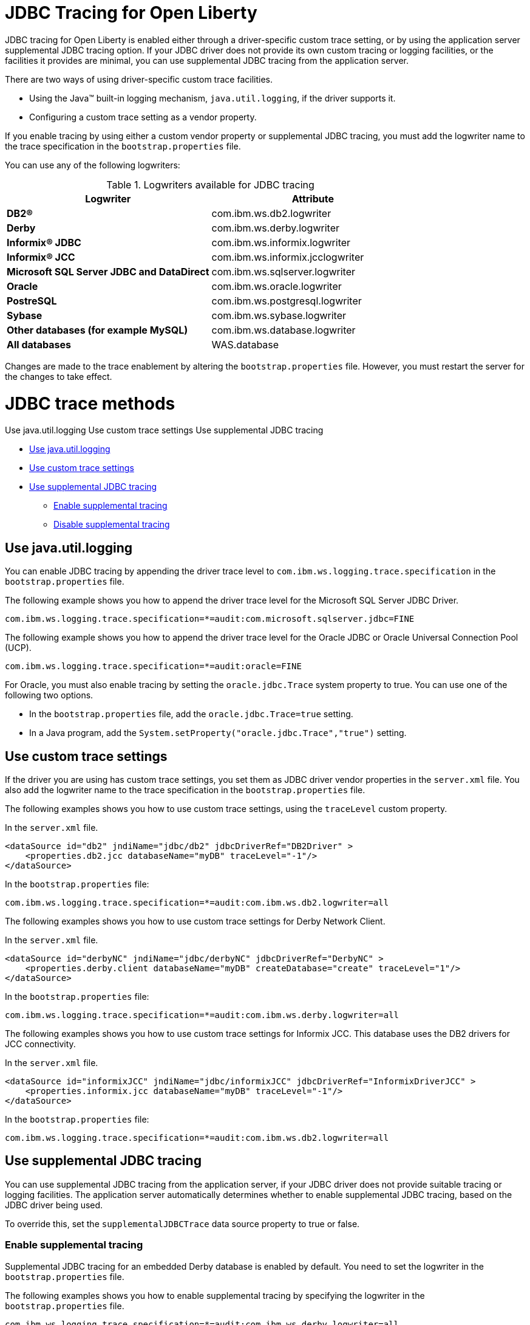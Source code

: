 // Copyright (c) 2022 IBM Corporation and others.
// Licensed under Creative Commons Attribution-NoDerivatives
// 4.0 International (CC BY-ND 4.0)
// https://creativecommons.org/licenses/by-nd/4.0/
//
//
// Contributors:
// IBM Corporation
//
//
//
//
:page-description: If you need to enable tracing for your third party JDBC driver for debugging purposes, or to submit a ticket.
:projectName: Open Liberty
:page-layout: general-reference
:page-type: general

= JDBC Tracing for Open Liberty

JDBC tracing for Open Liberty is enabled either through a driver-specific custom trace setting, or by using the application server supplemental JDBC tracing option.
If your JDBC driver does not provide its own custom tracing or logging facilities, or the facilities it provides are minimal, you can use supplemental JDBC tracing from the application server.

There are two ways of using driver-specific custom trace facilities.

* Using the Java™ built-in logging mechanism, `java.util.logging`, if the driver supports it.
* Configuring a custom trace setting as a vendor property.

If you enable tracing by using either a custom vendor property or supplemental JDBC tracing, you must add the logwriter name to the trace specification in the `bootstrap.properties` file.

You can use any of the following logwriters:

.Logwriters available for JDBC tracing
|===
| Logwriter | Attribute

|**DB2®**
|com.ibm.ws.db2.logwriter

|**Derby**
|com.ibm.ws.derby.logwriter

|**Informix® JDBC**
|com.ibm.ws.informix.logwriter

|**Informix® JCC**
|com.ibm.ws.informix.jcclogwriter

|**Microsoft SQL Server JDBC and DataDirect**
|com.ibm.ws.sqlserver.logwriter

|**Oracle**
|com.ibm.ws.oracle.logwriter

|**PostreSQL**
|com.ibm.ws.postgresql.logwriter

|**Sybase**
|com.ibm.ws.sybase.logwriter

|**Other databases (for example MySQL)**
|com.ibm.ws.database.logwriter

|**All databases**
|WAS.database
|===

Changes are made to the trace enablement by altering the `bootstrap.properties` file. However, you must restart the server for the changes to take effect.


= JDBC trace methods

Use java.util.logging
Use custom trace settings
Use supplemental JDBC tracing

* <<#java_util_logging, Use java.util.logging>>
* <<#custom_trace, Use custom trace settings>>
* <<#supplemental_jdbc_trace, Use supplemental JDBC tracing>>
** <<#enable_supplemental_trace, Enable supplemental tracing>>
** <<#disable_supplemental_trace, Disable supplemental tracing>>


[#java_util_logging]
== Use java.util.logging

You can enable JDBC tracing by appending the driver trace level to `com.ibm.ws.logging.trace.specification` in the `bootstrap.properties` file.

The following example shows you how to append the driver trace level for the Microsoft SQL Server JDBC Driver.

[source,sh]
----
com.ibm.ws.logging.trace.specification=*=audit:com.microsoft.sqlserver.jdbc=FINE
----

The following example shows you how to append the driver trace level for the Oracle JDBC or Oracle Universal Connection Pool (UCP).

[source,sh]
----
com.ibm.ws.logging.trace.specification=*=audit:oracle=FINE
----

For Oracle, you must also enable tracing by setting the `oracle.jdbc.Trace` system property to true. You can use one of the following two options.

* In the `bootstrap.properties` file, add the `oracle.jdbc.Trace=true` setting.
* In a Java program, add the `System.setProperty("oracle.jdbc.Trace","true")` setting.


[#custom_trace]
== Use custom trace settings

If the driver you are using has custom trace settings, you set them as JDBC driver vendor properties in the `server.xml` file.
You also add the logwriter name to the trace specification in the `bootstrap.properties` file.

The following examples shows you how to use custom trace settings, using the `traceLevel` custom property.

In the `server.xml` file.
[source,sh]
----
<dataSource id="db2" jndiName="jdbc/db2" jdbcDriverRef="DB2Driver" >
    <properties.db2.jcc databaseName="myDB" traceLevel="-1"/>
</dataSource>
----

In the `bootstrap.properties` file:
[source,sh]
----
com.ibm.ws.logging.trace.specification=*=audit:com.ibm.ws.db2.logwriter=all
----


The following examples shows you how to use custom trace settings for Derby Network Client.

In the `server.xml` file.
[source,sh]
----
<dataSource id="derbyNC" jndiName="jdbc/derbyNC" jdbcDriverRef="DerbyNC" >
    <properties.derby.client databaseName="myDB" createDatabase="create" traceLevel="1"/>
</dataSource>
----

In the `bootstrap.properties` file:
[source,sh]
----
com.ibm.ws.logging.trace.specification=*=audit:com.ibm.ws.derby.logwriter=all
----


The following examples shows you how to use custom trace settings for Informix JCC. This database uses the DB2 drivers for JCC connectivity.

In the `server.xml` file.
[source,sh]
----
<dataSource id="informixJCC" jndiName="jdbc/informixJCC" jdbcDriverRef="InformixDriverJCC" >
    <properties.informix.jcc databaseName="myDB" traceLevel="-1"/>
</dataSource>
----

In the `bootstrap.properties` file:
[source,sh]
----
com.ibm.ws.logging.trace.specification=*=audit:com.ibm.ws.db2.logwriter=all
----

[#supplemental_jdbc_trace]
== Use supplemental JDBC tracing

You can use supplemental JDBC tracing from the application server, if your JDBC driver does not provide suitable tracing or logging facilities.
The application server automatically determines whether to enable supplemental JDBC tracing, based on the JDBC driver being used.

To override this, set the `supplementalJDBCTrace` data source property to true or false.


[#enable_supplemental_trace]
=== Enable supplemental tracing

Supplemental JDBC tracing for an embedded Derby database is enabled by default. You need to set the logwriter in the `bootstrap.properties` file.

The following examples shows you how to enable supplemental tracing by specifying the logwriter in the `bootstrap.properties` file.
[source,sh]
----
com.ibm.ws.logging.trace.specification=*=audit:com.ibm.ws.derby.logwriter=all
----


The following example shows you how to enable supplemental tracing with Informix JDBC. Supplemental JDBC tracing is enabled by default for this database.
[source,sh]
----
com.ibm.ws.logging.trace.specification=*=audit:com.ibm.ws.informix.logwriter=all
----


The following example shows you how to enable supplemental tracing and `java.util.logging`, with Microsoft SQL Server JDBC Driver.
[source,sh]
----
com.ibm.ws.logging.trace.specification=*=audit:com.ibm.ws.sqlserver.logwriter=all:
com.microsoft.sqlserver.jdbc=all
----


The following example shows you how to enable supplemental tracing with DataDirect Connect for JDBC for Microsoft SQL Server.
[source,sh]
----
com.ibm.ws.logging.trace.specification=*=audit:com.microsoft.sqlserver.jdbc=all
----


The following example shows you how to enable supplemental tracing with solidDB. Supplemental JDBC tracing is enabled by default for this database.
[source,sh]
----
com.ibm.ws.logging.trace.specification=*=audit:com.ibm.ws.database.logwriter=all
----


The following example shows you how to enable supplemental tracing with Sybase. Supplemental JDBC tracing is enabled by default for this database.
[source,sh]
----
com.ibm.ws.logging.trace.specification=*=audit:com.ibm.ws.sybase.logwriter=all
----


The following example shows you how to enable supplemental tracing with other databases.
[source,sh]
----
com.ibm.ws.logging.trace.specification=*=audit:com.ibm.ws.database.logwriter=all
----


[#disable_supplemental_trace]
=== Disable supplemental tracing

You can disable supplemental JDBC tracing by, either setting the `supplementalJDBCTrace` data source property to false in the `server.xml` file,
or by removing the logwriter name from the `com.ibm.ws.logging.trace.specification` property in the `bootstrap.properties` file.

The following example shows the changes made to the `supplementalJDBCTrace` data source property in the `server.xml` file to disable supplemental JDBC tracing.

[source,sh]
----
<dataSource id="soliddb" jndiName="jdbc/soliddb"
 jdbcDriverRef="solidDBDriver" supplementalJDBCTrace="false">
 <properties databaseName="dba" URL="jdbc:solid://localhost:2315/dba/dba" />
</dataSource>
----

The following example shows the changes made to the `com.ibm.ws.logging.trace.specification` property in the `bootstrap.properties` file to disable supplemental JDBC tracing.

[source,sh]
----
com.ibm.ws.logging.trace.specification=*=audit
----
